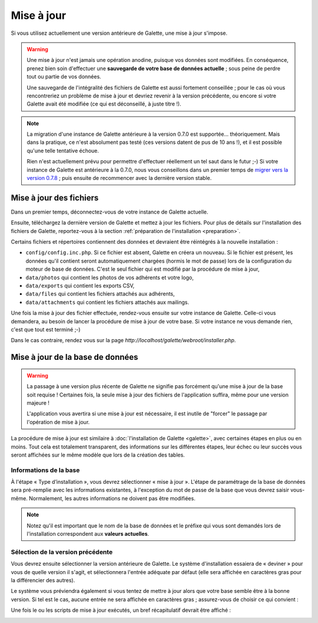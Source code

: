 .. _update:

***********
Mise à jour
***********

Si vous utilisez actuellement une version antérieure de Galette, une mise à jour s'impose.

.. warning::

   Une mise à jour n'est jamais une opération anodine, puisque vos données sont modifiées. En conséquence, prenez bien soin d'effectuer une **sauvegarde de votre base de données actuelle** ; sous peine de perdre tout ou partie de vos données.

   Une sauvegarde de l'intégralité des fichiers de Galette est aussi fortement conseillée ; pour le cas où vous rencontreriez un problème de mise à jour et devriez revenir à la version précédente, ou encore si votre Galette avait été modifiée (ce qui est déconseillé, à juste titre !).

.. note::

   La migration d'une instance de Galette antérieure à la version 0.7.0 est supportée... théoriquement. Mais dans la pratique, ce n'est absolument pas testé (ces versions datent de pus de 10 ans !), et il est possible qu'une telle tentative échoue.

   Rien n'est actuellement prévu pour permettre d'effectuer réellement un tel saut dans le futur ;-) Si votre instance de Galette est antérieure à la 0.7.0, nous vous conseillons dans un premier temps de `migrer vers la version 0.7.8 <https://download.tuxfamily.org/galette/archives/galette-0.7.8.tar.bz2>`_ ; puis ensuite de recommencer avec la dernière version stable.

Mise à jour des fichiers
========================

Dans un premier temps, déconnectez-vous de votre instance de Galette actuelle.

Ensuite, téléchargez la dernière version de Galette et mettez à jour les fichiers. Pour plus de détails sur l'installation des fichiers de Galette, reportez-vous à la section :ref:`préparation de l'installation <preparation>`.

Certains fichiers et répertoires contiennent des données et devraient être réintégrés à la nouvelle installation :

* ``config/config.inc.php``. Si ce fichier est absent, Galette en créera un nouveau. Si le fichier est présent, les données qu'il contient seront automatiquement chargées (hormis le mot de passe) lors de la configuration du moteur de base de données. C'est le seul fichier qui est modifié par la procédure de mise à jour,
* ``data/photos`` qui contient les photos de vos adhérents et votre logo,
* ``data/exports`` qui contient les exports CSV,
* ``data/files`` qui contient les fichiers attachés aux adhérents,
* ``data/attachments`` qui contient les fichiers attachés aux mailings.

Une fois la mise à jour des fichier effectuée, rendez-vous ensuite sur votre instance de Galette. Celle-ci vous demandera, au besoin de lancer la procédure de mise à jour de votre base. Si votre instance ne vous demande rien, c'est que tout est terminé ;-)

Dans le cas contraire, rendez vous sur la page `http://localhost/galette/webroot/installer.php`.

Mise à jour de la base de données
=================================

.. warning::

   La passage à une version plus récente de Galette ne signifie pas forcément qu'une mise à jour de la base soit requise ! Certaines fois, la seule mise à jour des fichiers de l'application suffira, même pour une version majeure !

   L'application vous avertira si une mise à jour est nécessaire, il est inutile de "forcer" le passage par l'opération de mise à jour.

La procédure de mise à jour est similaire à :doc:`l'installation de Galette <galette>`, avec certaines étapes en plus ou en moins. Tout cela est totalement transparent, des informations sur les différentes étapes, leur échec ou leur succès vous seront affichées sur le même modèle que lors de la création des tables.

Informations de la base
-----------------------

À l'étape « Type d’installation », vous devrez sélectionner « mise à jour ». L'étape de paramétrage de la base de données sera pré-remplie avec les informations existantes, à l'exception du mot de passe de la base que vous devrez saisir vous-même. Normalement, les autres informations ne doivent pas être modifiées.

.. note::

   Notez qu'il est important que le nom de la base de données et le préfixe qui vous sont demandés lors de l'installation correspondent aux **valeurs actuelles**.

Sélection de la version précédente
----------------------------------

Vous devrez ensuite sélectionner la version antérieure de Galette. Le système d'installation essaiera de « deviner » pour vous de quelle version il s'agit, et sélectionnera l'entrée adéquate par défaut (elle sera affichée en caractères gras pour la différencier des autres).

.. image:: ../_styles/static/images/installation/5_update_version_select.png
   :scale: 70%
   :align: center

Le système vous préviendra également si vous tentez de mettre à jour alors que votre base semble être à la bonne version. Si tel est le cas, aucune entrée ne sera affichée en caractères gras ; assurez-vous de choisir ce qui convient :

.. image:: ../_styles/static/images/installation/5bis_already_updated.png
   :scale: 70%
   :align: center

Une fois le ou les scripts de mise à jour exécutés, un bref récapitulatif devrait être affiché :

.. image:: ../_styles/static/images/installation/5ter_update_success.png
   :scale: 70%
   :align: center

